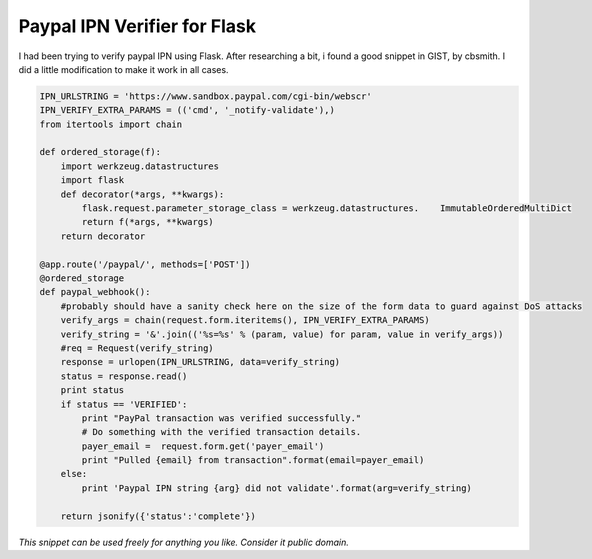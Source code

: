 Paypal IPN Verifier for Flask
=============================

I had been trying to verify paypal IPN using Flask. After researching a bit, i found a good snippet in GIST, by cbsmith. I did a little modification to make it work in all cases.

.. code-block:: python

    IPN_URLSTRING = 'https://www.sandbox.paypal.com/cgi-bin/webscr'
    IPN_VERIFY_EXTRA_PARAMS = (('cmd', '_notify-validate'),)
    from itertools import chain
    
    def ordered_storage(f):
        import werkzeug.datastructures
        import flask
        def decorator(*args, **kwargs):
            flask.request.parameter_storage_class = werkzeug.datastructures.    ImmutableOrderedMultiDict
            return f(*args, **kwargs)
        return decorator
        
    @app.route('/paypal/', methods=['POST'])
    @ordered_storage
    def paypal_webhook():
        #probably should have a sanity check here on the size of the form data to guard against DoS attacks
        verify_args = chain(request.form.iteritems(), IPN_VERIFY_EXTRA_PARAMS)
        verify_string = '&'.join(('%s=%s' % (param, value) for param, value in verify_args))
        #req = Request(verify_string)
        response = urlopen(IPN_URLSTRING, data=verify_string)
        status = response.read()
        print status
        if status == 'VERIFIED':
            print "PayPal transaction was verified successfully."
            # Do something with the verified transaction details.
            payer_email =  request.form.get('payer_email')
            print "Pulled {email} from transaction".format(email=payer_email)
        else:
            print 'Paypal IPN string {arg} did not validate'.format(arg=verify_string)
             
        return jsonify({'status':'complete'})

*This snippet can be used freely for anything you like. Consider it public domain.*